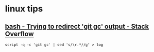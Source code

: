 * linux tips
** [[https://stackoverflow.com/a/18004259/514411][bash - Trying to redirect 'git gc' output - Stack Overflow]]
   =script -q -c 'git gc' | sed 's/\r.*//g' > log=
